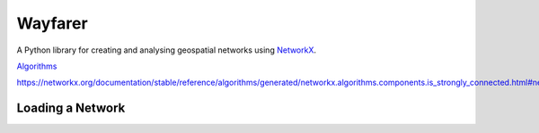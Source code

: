 Wayfarer
========

A Python library for creating and analysing geospatial networks using `NetworkX <https://networkx.org/>`_.


`Algorithms <https://networkx.org/documentation/latest/reference/algorithms/index.html>`_



https://networkx.org/documentation/stable/reference/algorithms/generated/networkx.algorithms.components.is_strongly_connected.html#networkx.algorithms.components.is_strongly_connected


Loading a Network
-----------------



